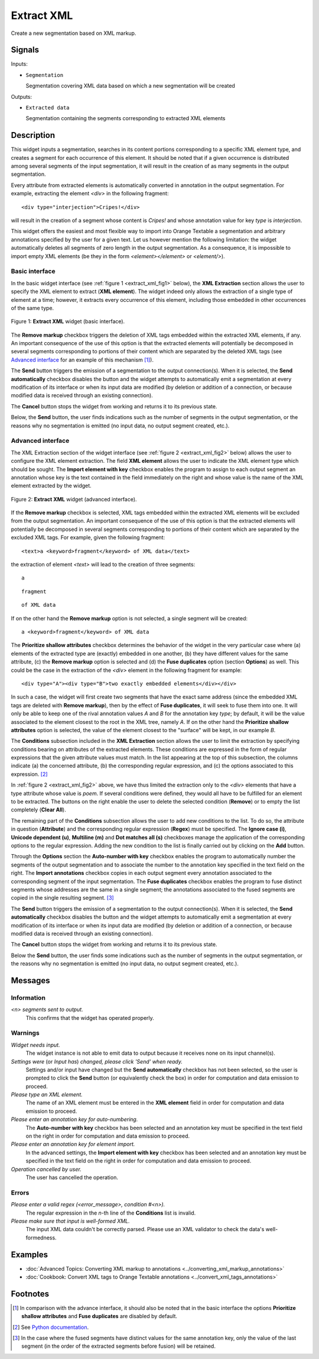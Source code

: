 .. meta::
   :description: Orange Textable documentation, Extract XML widget
   :keywords: Orange, Textable, documentation, Extract, XML, widget

.. _Extract XML:

Extract XML
===========

.. image:: ../figures/ExtractXML_54.png

Create a new segmentation based on XML markup.

Signals
-------

Inputs:

* ``Segmentation``

  Segmentation covering XML data based on which a new segmentation will be
  created

Outputs:

* ``Extracted data``

  Segmentation containing the segments corresponding to extracted XML elements

Description
-----------

This widget inputs a segmentation, searches in its content portions
corresponding to a specific XML element type, and creates a segment for each
occurrence of this element. It should be noted that if a given occurrence is
distributed among several segments of the input segmentation, it will result
in the creation of as many segments in the output segmentation.

Every attribute from extracted elements is automatically converted in
annotation in the output segmentation. For example, extracting the element
*<div>* in the following fragment:

::

    <div type="interjection">Cripes!</div>

will result in the creation of a segment whose content is *Cripes!* and whose
annotation value for key *type* is *interjection*.

This widget offers the easiest and most flexible way to import into Orange
Textable a segmentation and arbitrary annotations specified by the user
for a given text. Let us however mention the following limitation: the widget
automatically deletes all segments of zero length in the output segmentation.
As a consequence, it is impossible to import empty XML elements (be they in
the form *<element></element>* or *<element/>*).

Basic interface
~~~~~~~~~~~~~~~

In the basic widget interface (see :ref:`figure 1 <extract_xml_fig1>` below),
the **XML Extraction** section allows the user to specify the XML element to
extract (**XML element**). The widget indeed only allows the extraction of a
single type of element at a time; however, it extracts every occurrence of
this element, including those embedded in other occurrences of the same type.

.. _extract_xml_fig1:

.. figure:: ../figures/extract_xml_example.png
    :align: center
    :alt: Basic interface of the Extract XML widget

    Figure 1: **Extract XML** widget (basic interface).
    
The **Remove markup** checkbox triggers the deletion of XML tags embedded
within the extracted XML elements, if any. An important consequence of the
use of this option is that the extracted elements will potentially be
decomposed in several segments corresponding to portions  of their content
which are separated by the deleted XML tags (see `Advanced interface`_ for an
example of this mechanism [#]_).

The **Send** button triggers the emission of a segmentation to the output
connection(s). When it is selected, the **Send automatically** checkbox
disables the button and the widget attempts to automatically emit a
segmentation at every modification of its interface or when its input data are
modified (by deletion or addition of a connection, or because modified data is
received through an existing connection).

The **Cancel** button stops the widget from working and returns it to its previous state.

Below, the **Send** button, the user finds indications such as the number of segments in the output
segmentation, or the reasons why no segmentation is emitted (no input data,
no output segment created, etc.).

Advanced interface
~~~~~~~~~~~~~~~~~~

The XML Extraction section of the widget interface (see :ref:`figure 2
<extract_xml_fig2>` below) allows the user to configure the XML element
extraction. The field **XML element** allows the user to indicate the XML
element type which should be sought. The **Import element with key** checkbox
enables the program to assign to each output segment an annotation whose key
is the text contained in the field immediately on the right and whose value is
the name of the XML element extracted by the widget.

.. _extract_xml_fig2:

.. figure:: ../figures/extract_xml_advanced_example.png
    :align: center
    :alt: Advanced interface of the Extract XML widget

    Figure 2: **Extract XML** widget (advanced interface).

If the **Remove markup** checkbox is selected, XML tags embedded within the
extracted XML elements will be excluded from the output segmentation. An
important consequence of the use of this option is that the extracted elements
will potentially be decomposed in several segments corresponding to portions
of their content which are separated by the excluded XML tags. For example,
given the following fragment:

::

	<text>a <keyword>fragment</keyword> of XML data</text>

the extraction of element *<text>* will lead to the creation of three
segments:

::

    a

::

    fragment

::

    of XML data

If on the other hand the **Remove markup** option is not selected, a single
segment will be created:

::

    a <keyword>fragment</keyword> of XML data
    
The **Prioritize shallow attributes** checkbox determines the behavior of the
widget in the very particular case where (a) elements of the extracted type
are (exactly) embedded in one another, (b) they have different values for the
same attribute, (c) the **Remove markup** option is selected and (d) the
**Fuse duplicates** option (section **Options**) as well. This could be the
case in the extraction of the *<div>* element in the following fragment for
example:

::

    <div type="A"><div type="B">two exactly embedded elements</div></div>

In such a case, the widget will first create two segments that have the exact
same address (since the embedded XML tags are deleted with **Remove markup**),
then by the effect of **Fuse duplicates**, it will seek to fuse them into one.
It will only be able to keep one of the rival annotation values *A* and *B*
for the annotation key *type*; by default, it will be the value associated to
the element closest to the root in the XML tree, namely *A*. If on the other
hand the **Prioritize shallow attributes** option is selected, the value of
the element closest to the "surface" will be kept, in our example *B*.

The **Conditions** subsection included in the **XML Extraction** section
allows the user to limit the extraction by specifying conditions bearing on
attributes of the extracted elements. These conditions are expressed in the
form of regular expressions that the given attribute values must match. In the
list appearing at the top of this subsection, the columns indicate (a) the
concerned attribute, (b) the corresponding regular expression, and (c) the
options associated to this expression. [#]_

In :ref:`figure 2 <extract_xml_fig2>` above, we have thus limited the
extraction only to the *<div>* elements that have a type attribute whose value
is *poem*. If several conditions were defined, they would all have to be
fulfilled for an element to be extracted. The buttons on the right enable the
user to delete the selected condition (**Remove**) or to empty the list
completely (**Clear All**).

The remaining part of the **Conditions** subsection allows the user to add new
conditions to the list. To do so, the attribute in question (**Attribute**)
and the corresponding regular expression (**Regex**) must be specified. The
**Ignore case (i)**, **Unicode dependent (u)**, **Multiline (m)** and **Dot
matches all (s)** checkboxes manage the application of the corresponding
options to the regular expression. Adding the new condition to the list is
finally carried out by clicking on the **Add** button.

Through the **Options** section the **Auto-number with key** checkbox enables the program to
automatically number the segments of the output segmentation and to associate
the number to the annotation key specified in the text field on the right. The
**Import annotations** checkbox copies in each output segment every annotation
associated to the corresponding segment of the input segmentation. The **Fuse duplicates**
checkbox enables the program to fuse distinct segments
whose addresses are the same in a single segment; the annotations associated
to the fused segments are copied in the single resulting segment. [#]_

The **Send** button triggers the emission of a segmentation to the output
connection(s). When it is selected, the **Send automatically** checkbox
disables the button and the widget attempts to automatically emit a
segmentation at every modification of its interface or when its input data are
modified (by deletion or addition of a connection, or because modified data is
received through an existing connection).

The **Cancel** button stops the widget from working and returns it to its previous state.

Below the **Send** button, the user finds some indications such as the number of segments in the output
segmentation, or the reasons why no segmentation is emitted (no input data,
no output segment created, etc.).

Messages
--------

Information
~~~~~~~~~~~

*<n> segments sent to output.*
    This confirms that the widget has operated properly.

Warnings
~~~~~~~~

*Widget needs input.*
    The widget instance is not able to emit data to output because it receives
    none on its input channel(s).

*Settings were* (or *Input has*) *changed, please click 'Send' when ready.*
    Settings and/or input have changed but the **Send automatically** checkbox
    has not been selected, so the user is prompted to click the **Send**
    button (or equivalently check the box) in order for computation and data
    emission to proceed.

*Please type an XML element.*
    The name of an XML element must be entered in the **XML element** field in 
    order for computation and data emission to proceed.
    
*Please enter an annotation key for auto-numbering.*
    The **Auto-number with key** checkbox has been selected and an annotation
    key must be specified in the text field on the right in order for
    computation and data emission to proceed.
    
*Please enter an annotation key for element import.*
    In the advanced settings, the **Import element with key** checkbox has been 
    selected and an annotation key must be specified in the text field on the 
    right in order for computation and data emission to proceed.

*Operation cancelled by user.*
    The user has cancelled the operation.
    
Errors
~~~~~~

*Please enter a valid regex (<error_message>, condition #<n>).*
    The regular expression in the *n*-th line of the **Conditions** list is 
    invalid.
    
*Please make sure that input is well-formed XML.*
    The input XML data couldn't be correctly parsed. Please use an XML
    validator to check the data's well-formedness.
    
Examples
--------

- :doc:`Advanced Topics: Converting XML markup to annotations <../converting_xml_markup_annotations>`
- :doc:`Cookbook: Convert XML tags to Orange Textable annotations <../convert_xml_tags_annotations>`

Footnotes
---------

.. [#] In comparison with the advance interface, it should also be noted that
       in the basic interface the options **Prioritize shallow attributes**
       and **Fuse duplicates** are disabled by default.

.. [#] See `Python documentation <http://docs.python.org/library/re.html>`_.

.. [#] In the case where the fused segments have distinct values for the same
       annotation key, only the value of the last segment (in the order of the
       extracted segments before fusion) will be retained.


